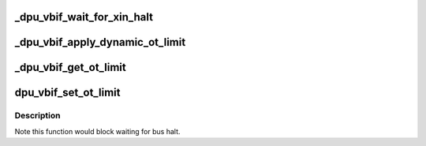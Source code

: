 .. -*- coding: utf-8; mode: rst -*-
.. src-file: drivers/gpu/drm/msm/disp/dpu1/dpu_vbif.c

.. _`_dpu_vbif_wait_for_xin_halt`:

\_dpu_vbif_wait_for_xin_halt
============================

.. c:function:: int _dpu_vbif_wait_for_xin_halt(struct dpu_hw_vbif *vbif, u32 xin_id)

    wait for the xin to halt

    :param vbif:
        Pointer to hardware vbif driver
    :type vbif: struct dpu_hw_vbif \*

    :param xin_id:
        Client interface identifier
    :type xin_id: u32

.. _`_dpu_vbif_apply_dynamic_ot_limit`:

\_dpu_vbif_apply_dynamic_ot_limit
=================================

.. c:function:: void _dpu_vbif_apply_dynamic_ot_limit(struct dpu_hw_vbif *vbif, u32 *ot_lim, struct dpu_vbif_set_ot_params *params)

    determine OT based on usecase parameters

    :param vbif:
        Pointer to hardware vbif driver
    :type vbif: struct dpu_hw_vbif \*

    :param ot_lim:
        Pointer to OT limit to be modified
    :type ot_lim: u32 \*

    :param params:
        Pointer to usecase parameters
    :type params: struct dpu_vbif_set_ot_params \*

.. _`_dpu_vbif_get_ot_limit`:

\_dpu_vbif_get_ot_limit
=======================

.. c:function:: u32 _dpu_vbif_get_ot_limit(struct dpu_hw_vbif *vbif, struct dpu_vbif_set_ot_params *params)

    get OT based on usecase & configuration parameters

    :param vbif:
        Pointer to hardware vbif driver
    :type vbif: struct dpu_hw_vbif \*

    :param params:
        Pointer to usecase parameters
    :type params: struct dpu_vbif_set_ot_params \*

.. _`dpu_vbif_set_ot_limit`:

dpu_vbif_set_ot_limit
=====================

.. c:function:: void dpu_vbif_set_ot_limit(struct dpu_kms *dpu_kms, struct dpu_vbif_set_ot_params *params)

    set OT based on usecase & configuration parameters

    :param dpu_kms:
        *undescribed*
    :type dpu_kms: struct dpu_kms \*

    :param params:
        Pointer to usecase parameters
    :type params: struct dpu_vbif_set_ot_params \*

.. _`dpu_vbif_set_ot_limit.description`:

Description
-----------

Note this function would block waiting for bus halt.

.. This file was automatic generated / don't edit.

